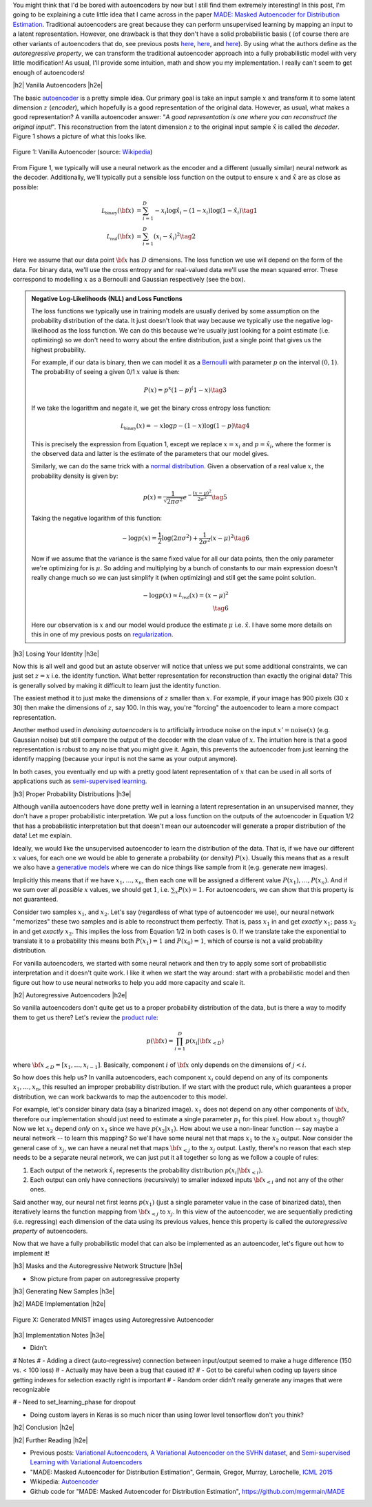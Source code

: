 .. title: Autoregressive Autoencoders
.. slug: autoregressive-autoencoders
.. date: 2017-10-05 08:14:15 UTC-04:00
.. tags: autoencoders, autoregressive, generative models, MADE, MNIST, mathjax
.. category: 
.. link: 
.. description: A writeup on Masked Autoencoder for Distrbution Estimation (MADE).
.. type: text

.. |br| raw:: html

   <br />

.. |H2| raw:: html

   <br/><h3>

.. |H2e| raw:: html

   </h3>

.. |H3| raw:: html

   <h4>

.. |H3e| raw:: html

   </h4>

.. |center| raw:: html

   <center>

.. |centere| raw:: html

   </center>


You might think that I'd be bored with autoencoders by now but I still
find them extremely interesting!  In this post, I'm going to be explaining
a cute little idea that I came across in the paper `MADE: Masked Autoencoder
for Distribution Estimation <https://arxiv.org/pdf/1502.03509.pdf>`_.
Traditional autoencoders are great because they can perform unsupervised
learning by mapping an input to a latent representation.  However, one
drawback is that they don't have a solid probabilistic basis (
(of course there are other variants of autoencoders that do, see previous posts
`here <link://slug/variational-autoencoders>`__, 
`here <link://slug/a-variational-autoencoder-on-the-svnh-dataset>`__, and
`here <link://semi-supervised-learning-with-variational-autoencoders>`__). 
By using what the authors define as the *autoregressive property*, we can
transform the traditional autoencoder approach into a fully probabilistic model
with very little modification! As usual, I'll provide some intuition, math and
show you my implementation.  I really can't seem to get enough of autoencoders!

.. TEASER_END

|h2| Vanilla Autoencoders |h2e|

The basic `autoencoder <https://en.wikipedia.org/wiki/Autoencoder>`_
is a pretty simple idea.  Our primary goal is take an input sample
:math:`x` and transform it to some latent dimension :math:`z` (*encoder*),
which hopefully is a good representation of the original data.  However, as
usual, what makes a good representation?  A vanilla autoencoder answer: "*A
good representation is one where you can reconstruct the original input!*".
This reconstruction from the latent dimension :math:`z` to the original
input sample :math:`\hat{x}` is called the *decoder*.  Figure 1 shows a picture
of what this looks like.

.. figure:: /images/autoencoder_structure.png
  :width: 400px
  :alt: Vanilla Autoencoder
  :align: center

  Figure 1: Vanilla Autoencoder (source: `Wikipedia <https://en.wikipedia.org/wiki/Autoencoder>`_)

From Figure 1, we typically will use a neural network as the encoder and
a different (usually similar) neural network as the decoder.  Additionally,
we'll typically put a sensible loss function on the output to ensure :math:`x`
and :math:`\hat{x}` are as close as possible:

.. math::

    \mathcal{L_{\text{binary}}}({\bf x}) &= \sum_{i=1}^D -x_i\log \hat{x}_i - (1-x_i)\log(1-\hat{x_i}) \tag{1} \\
    \mathcal{L_{\text{real}}}({\bf x}) &= \sum_{i=1}^D  (x_i - \hat{x}_i)^2 \tag{2}

Here we assume that our data point :math:`{\bf x}` has :math:`D` dimensions.
The loss function we use will depend on the form of the data.  For binary data,
we'll use the cross entropy and for real-valued data we'll use the mean squared
error.  These correspond to modelling :math:`x` as a Bernoulli and Gaussian
respectively (see the box).

.. admonition:: Negative Log-Likelihoods (NLL) and Loss Functions

    The loss functions we typically use in training models are usually derived
    by some assumption on the probability distribution of the data.  It just
    doesn't look that way because we typically use the negative log-likelihood
    as the loss function.  We can do this because we're usually just looking
    for a point estimate (i.e. optimizing) so we don't need to worry about the
    entire distribution, just a single point that gives us the highest
    probability.

    For example, if our data is binary, then we can model it as a 
    `Bernoulli <https://en.wikipedia.org/wiki/Bernoulli_distribution>`__ 
    with parameter :math:`p` on the interval :math:`(0,1)`.  The probability
    of seeing a given 0/1 :math:`x` value is then:

    .. math::

        P(x) = p^x(1-p)^(1-x)  \tag{3}
    
    If we take the logarithm and negate it, we get the binary cross entropy
    loss function:

    .. math::

        \mathcal{L_{\text{binary}}}(x) = -x\log p - (1-x)\log(1-p) \tag{4}

    This is precisely the expression from Equation 1, except we replace
    :math:`x=x_i` and :math:`p=\hat{x_i}`, where the former is the observed
    data and latter is the estimate of the parameters that our model gives. 

    Similarly, we can do the same trick with a 
    `normal distribution <https://en.wikipedia.org/wiki/Normal_distribution>`__.
    Given a observation of a real value :math:`x`, the probability density
    is given by:

    .. math::
        p(x) = \frac{1}{\sqrt{2\pi \sigma^2}} e^{-\frac{(x-\mu)^2}{2\sigma^2}} \tag{5}

    Taking the negative logarithm of this function:

    .. math::

        -\log p(x) = 
        \frac{1}{2}\log(2\pi \sigma^2) + \frac{1}{2\sigma^2} (x-\mu)^2 \tag{6}

    Now if we assume that the variance is the same fixed value for all our data
    points, then the only parameter we're optimizing for is :math:`\mu`. So 
    adding and multiplying by a bunch of constants to our main expression
    doesn't really change much so we can just simplify it (when optimizing)
    and still get the same point solution.

    .. math::

        -\log p(x) \approx \mathcal{L_{\text{real}}}(x) = (x-\mu)^2
        \\ \tag{6}

    Here our observation is :math:`x` and our model would produce the
    estimate :math:`\mu` i.e. :math:`\hat{x}`.  I have some more details
    on this in one of my previous posts on 
    `regularization <link://slug/probabilistic-interpretation-of-regularization>`__.
   
|h3| Losing Your Identity |h3e|

Now this is all well and good but an astute observer will notice that unless we
put some additional constraints, we can just set :math:`z=x` i.e. the identity
function.  What better representation for reconstruction than exactly the
original data?  This is generally solved by making it difficult to learn just
the identity function.

The easiest method it to just make the dimensions of :math:`z` smaller than
:math:`x`.  For example, if your image has 900 pixels (30 x 30) then make the
dimensions of :math:`z`, say 100.  In this way, you're "forcing" the
autoencoder to learn a more compact representation.

Another method used in *denoising autoencoders* is to artificially introduce
noise on the input :math:`x' = \text{noise}(x)` (e.g. Gaussian noise) but still
compare the output of the decoder with the clean value of :math:`x`.  The
intuition here is that a good representation is robust to any noise that you
might give it.  Again, this prevents the autoencoder from just learning the
identify mapping (because your input is not the same as your output anymore).

In both cases, you eventually end up with a pretty good latent representation
of :math:`x` that can be used in all sorts of applications such as 
`semi-supervised learning <link://slug/semi-supervised-learning-with-variational-autoencoders>`__.

|h3| Proper Probability Distributions |h3e|

Although vanilla autoencoders have done pretty well in learning a latent
representation in an unsupervised manner, they don't have a proper
probabilistic interpretation.  We put a loss function on the outputs of the
autoencoder in Equation 1/2 that has a probabilistic interpretation but
that doesn't mean our autoencoder will generate a proper distribution of the
data!  Let me explain.

Ideally, we would like the unsupervised autoencoder to learn the distribution
of the data.  That is, if we have our different :math:`x` values, for each one
we would be able to generate a probability (or density) :math:`P(x)`.
Usually this means that as a result we also have a 
`generative models <https://en.wikipedia.org/wiki/Generative_model>`__
where we can do nice things like sample from it (e.g. generate new images).

Implicitly this means that if we have :math:`x_1, \ldots, x_n`, then
each one will be assigned a different value :math:`P(x_1),\ldots,P(x_n)`.
And if we sum over all *possible* :math:`x` values, we should get :math:`1`,
i.e. :math:`\sum_x P(x) = 1`.  For autoencoders, we can show that this property
is not guaranteed.  

Consider two samples :math:`x_1`, and :math:`x_2`.  Let's say (regardless of
what type of autoencoder we use), our neural network "memorizes" these two
samples and is able to reconstruct them perfectly.  That is, pass :math:`x_1`
in and get *exactly* :math:`x_1`; pass :math:`x_2` in and get *exactly*
:math:`x_2`.  This implies the loss from Equation 1/2 in both cases is
:math:`0`.  If we translate take the exponential to translate it to a
probability this means both :math:`P(x_1)=1` and :math:`P(x_0)=1`, which of
course is not a valid probability distribution.

For vanilla autoencoders, we started with some neural network and then try to
apply some sort of probabilistic interpretation and it doesn't quite work.  I
like it when we start the way around: start with a probabilistic model and then
figure out how to use neural networks to help you add more capacity and scale
it.


|h2| Autoregressive Autoencoders |h2e|

So vanilla autoencoders don't quite get us to a proper probability distribution
of the data, but is there a way to modify them to get us there?  Let's review
the `product rule <https://en.wikipedia.org/wiki/Chain_rule_(probability)>`__:

.. math::

    p({\bf x}) = \prod_{i=1}^{D} p(x_i | {\bf x}_{<D})

where :math:`{\bf x}_{<D} = [x_1, \ldots, x_{i-1}]`.  Basically, component
:math:`i` of :math:`{\bf x}` only depends on the dimensions of :math:`j < i`.

So how does this help us? In vanilla autoencoders, each component :math:`x_i`
could depend on any of its components :math:`x_1,\ldots,x_n`, this resulted an
improper probability distribution.  If we start with the product rule, which
guarantees a proper distribution, we can work backwards to map the autoencoder
to this model.

For example, let's consider binary data (say a binarized image).  :math:`x_1`
does not depend on any other components of :math:`{\bf x}`, therefore our
implementation should just need to estimate a single parameter :math:`p_1` for
this pixel.  
How about :math:`x_2` though?  Now we let :math:`x_2` depend *only* on
:math:`x_1` since we have :math:`p(x_2|x_1)`.  How about we use a non-linear
function -- say maybe a neural network -- to learn this mapping?  So we'll have
some neural net that maps :math:`x_1` to the :math:`x_2` output.  Now consider
the general case of :math:`x_j`,  we can have a neural net that maps 
:math:`\bf x_{<j}` to the :math:`x_j` output.  Lastly, there's no reason that
each step needs to be a separate neural network, we can just put it all
together so long as we follow a couple of rules:

1. Each output of the network :math:`\hat{x}_i` represents the probability
   distribution :math:`p(x_i|{\bf x_{<i}})`.
2. Each output can only have connections (recursively) to smaller indexed
   inputs :math:`\bf x_{<i}` and not any of the other ones.

Said another way, our neural net first learns :math:`p(x_1)` (just a single
parameter value in the case of binarized data), then iteratively learns the
function mapping from :math:`{\bf x_{<j}}` to :math:`x_j`.  In this view of the
autoencoder, we are sequentially predicting (i.e. regressing) each dimension of
the data using its previous values, hence this property is called the
*autoregressive property* of autoencoders.

Now that we have a fully probabilistic model that can also be implemented as an
autoencoder, let's figure out how to implement it!



|h3| Masks and the Autoregressive Network Structure |h3e|

* Show picture from paper on autoregressive property

|h3| Generating New Samples |h3e|



|h2| MADE Implementation |h2e|

.. figure:: /images/mnist-made.png
  :width: 400px
  :alt: Generated MNIST images using Autoregressive Autoencoder
  :align: center

  Figure X: Generated MNIST images using Autoregressive Autoencoder


|h3| Implementation Notes |h3e|

* Didn't

# Notes
# - Adding a direct (auto-regressive) connection between input/output seemed to make a huge difference (150 vs. < 100 loss)
# - Actually may have been a bug that caused it?
# - Got to be careful when coding up layers since getting indexes for selection exactly right is important
# - Random order didn't really generate any images that were recognizable

# - Need to set_learning_phase for dropout

* Doing custom layers in Keras is so much nicer than using lower level tensorflow don't you think?





|h2| Conclusion |h2e|


|h2| Further Reading |h2e|

* Previous posts: `Variational Autoencoders <link://slug/variational-autoencoders>`__, `A Variational Autoencoder on the SVHN dataset <link://slug/a-variational-autoencoder-on-the-svnh-dataset>`__, and `Semi-supervised Learning with Variational Autoencoders <link://semi-supervised-learning-with-variational-autoencoders>`__
* "MADE: Masked Autoencoder for Distribution Estimation", Germain, Gregor, Murray, Larochelle, `ICML 2015 <https://arxiv.org/pdf/1502.03509.pdf>`_
* Wikipedia: `Autoencoder <https://en.wikipedia.org/wiki/Autoencoder>`_
* Github code for "MADE: Masked Autoencoder for Distribution Estimation", https://github.com/mgermain/MADE

